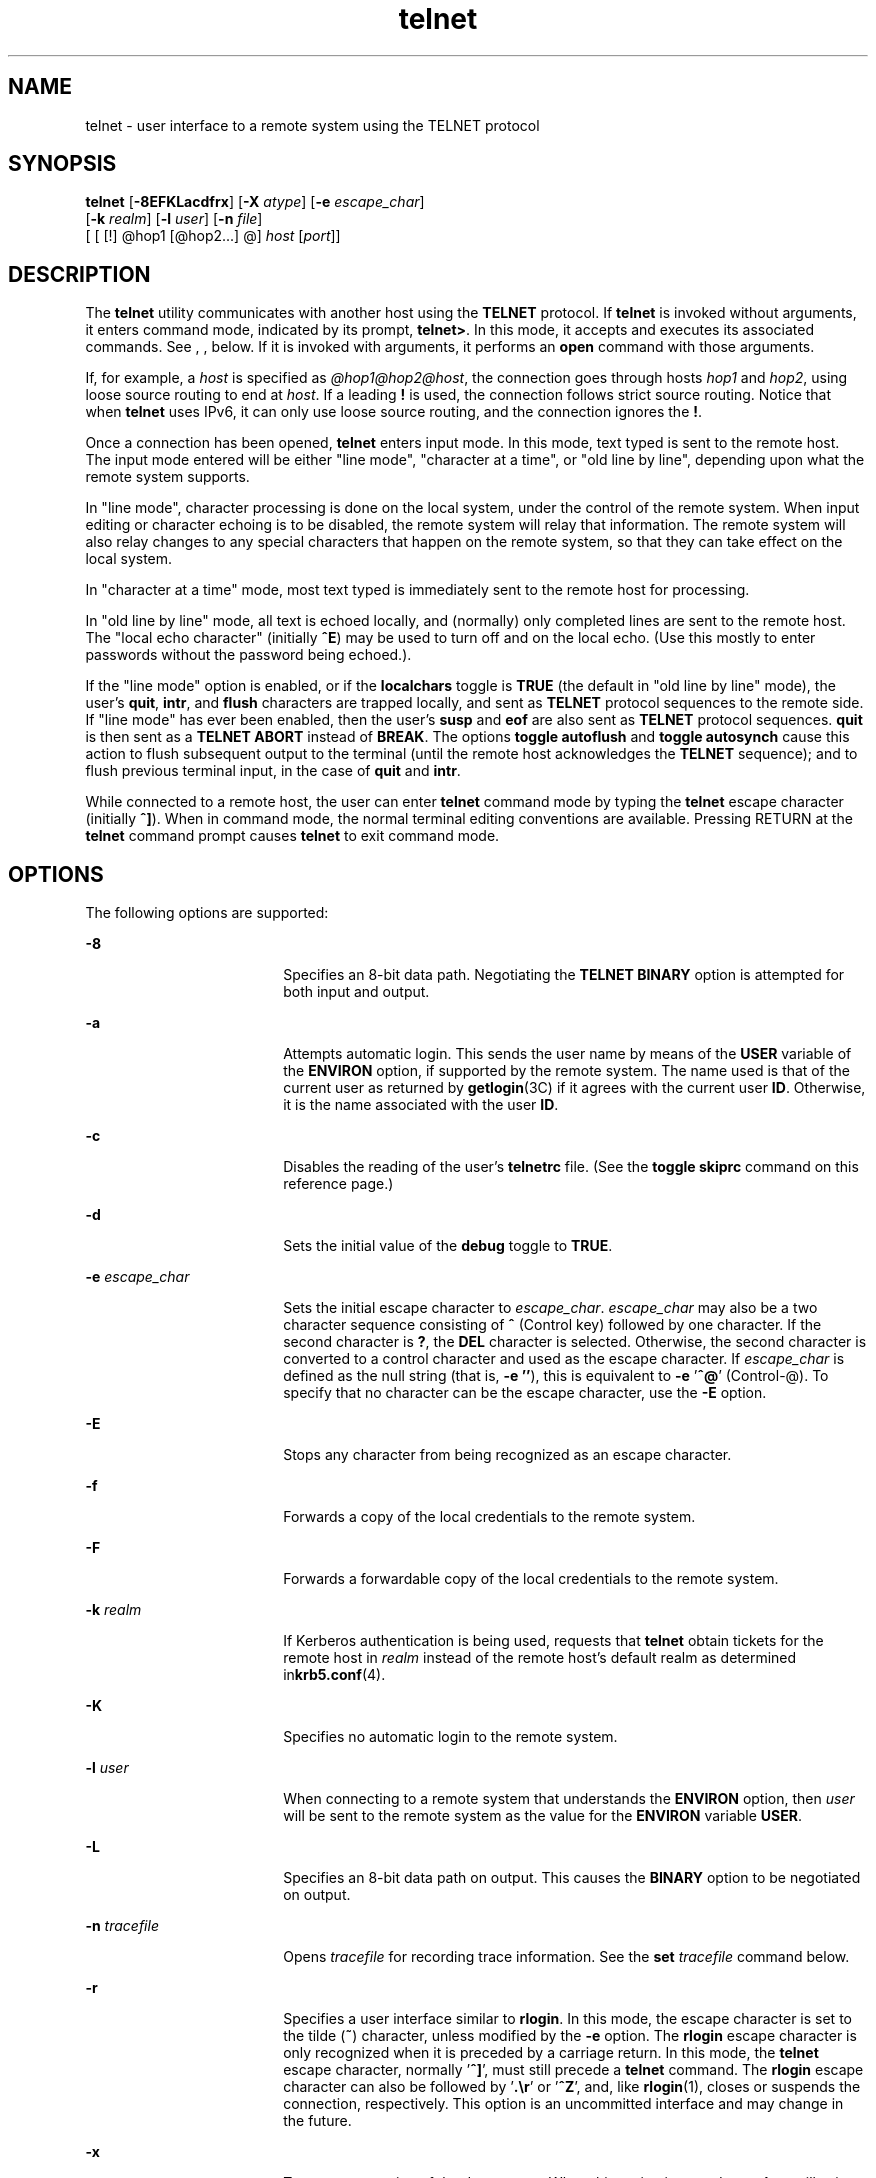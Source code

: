 '\" te
.\" CDDL HEADER START
.\"
.\" The contents of this file are subject to the terms of the
.\" Common Development and Distribution License (the "License").  
.\" You may not use this file except in compliance with the License.
.\"
.\" You can obtain a copy of the license at usr/src/OPENSOLARIS.LICENSE
.\" or http://www.opensolaris.org/os/licensing.
.\" See the License for the specific language governing permissions
.\" and limitations under the License.
.\"
.\" When distributing Covered Code, include this CDDL HEADER in each
.\" file and include the License file at usr/src/OPENSOLARIS.LICENSE.
.\" If applicable, add the following below this CDDL HEADER, with the
.\" fields enclosed by brackets "[]" replaced with your own identifying
.\" information: Portions Copyright [yyyy] [name of copyright owner]
.\"
.\" CDDL HEADER END
.\" Copyright 1989 AT&T
.\" Copyright (C) 2004, Sun Microsystems, Inc. All Rights Reserved 
.\" Copyright (c) 1983, 1990, 1993 The Regents of the University of California. All rights reserved.
.TH telnet 1 "17 Aug 2006" "SunOS 5.11" "User Commands"
.SH NAME
telnet \- user interface to a remote system using the TELNET protocol
.SH SYNOPSIS
.LP
.nf
\fBtelnet\fR [\fB-8EFKLacdfrx\fR] [\fB-X\fR \fIatype\fR] [\fB-e\fR \fIescape_char\fR] 
    [\fB-k\fR \fIrealm\fR] [\fB-l\fR \fIuser\fR] [\fB-n\fR \fIfile\fR] 
    [ [ [!] @hop1 [@hop2...] @] \fIhost\fR [\fIport\fR]]
.fi

.SH DESCRIPTION
.LP
The \fBtelnet\fR utility communicates with another host using the \fBTELNET\fR protocol. If \fBtelnet\fR is invoked without arguments, it enters command mode, indicated by its prompt, \fBtelnet>\fR. In this mode, it accepts and executes its associated commands. See , , below. If it is invoked with arguments, it performs an \fBopen\fR command with those arguments.
.LP
If, for example, a \fIhost\fR is specified as \fI@hop1@hop2@host\fR, the connection goes through hosts \fIhop1\fR and \fIhop2\fR, using loose source routing to end at \fIhost\fR. If a leading \fB!\fR is used, the connection follows strict source routing. Notice that when \fBtelnet\fR uses IPv6, it can only use loose source routing, and the connection ignores the \fB!\fR.
.LP
Once a connection has been opened, \fBtelnet\fR enters input mode. In this mode, text typed is sent to the remote host. The input mode entered will be either "line mode", "character at a time", or "old line by line", depending upon what the remote
system supports.
.LP
In "line mode", character processing is done on the local system, under the control of the remote system. When input editing or character echoing is to be disabled, the remote system will relay that information. The remote system will also relay changes to any special characters that
happen on the remote system, so that they can take effect on the local system.
.LP
In "character at a time" mode, most text typed is immediately sent to the remote host for processing.
.LP
In "old line by line" mode, all text is echoed locally, and (normally) only completed lines are sent to the remote host. The "local echo character" (initially \fB^E\fR) may be used to turn off and on the local echo. (Use this mostly to enter passwords without
the password being echoed.).
.LP
If the "line mode" option is enabled, or if the \fBlocalchars\fR toggle is \fBTRUE\fR (the default in "old line by line" mode), the user's \fBquit\fR, \fBintr\fR, and \fBflush\fR characters
are trapped locally, and sent as \fBTELNET\fR protocol sequences to the remote side. If "line mode" has ever been enabled, then the user's \fBsusp\fR and \fBeof\fR are also sent as \fBTELNET\fR protocol sequences. \fBquit\fR is then sent as a \fBTELNET ABORT\fR instead of \fBBREAK\fR. The options \fBtoggle\fR \fBautoflush\fR and \fBtoggle\fR \fBautosynch\fR cause this action to flush subsequent output to
the terminal (until the remote host acknowledges the \fBTELNET\fR sequence); and to flush previous terminal input, in the case of \fBquit\fR and \fBintr\fR.
.LP
While connected to a remote host, the user can enter \fBtelnet\fR command mode by typing the \fBtelnet\fR escape character (initially \fB^]\fR). When in command mode, the normal terminal editing conventions are available. Pressing RETURN at the \fBtelnet\fR command prompt causes \fBtelnet\fR to exit command mode.
.SH OPTIONS
.LP
The following options are supported:
.sp
.ne 2
.mk
.na
\fB\fB-8\fR\fR
.ad
.RS 18n
.rt  
Specifies an 8-bit data path. Negotiating the \fBTELNET BINARY\fR option is attempted for both input and output.
.RE

.sp
.ne 2
.mk
.na
\fB\fB-a\fR\fR
.ad
.RS 18n
.rt  
Attempts automatic login. This sends the user name by means of the \fBUSER\fR variable of the \fBENVIRON\fR option, if supported by the remote system. The name used is that of the current user as returned by \fBgetlogin\fR(3C) if it agrees with the current user \fBID\fR. Otherwise, it is the name associated with the user \fBID\fR.
.RE

.sp
.ne 2
.mk
.na
\fB\fB-c\fR\fR
.ad
.RS 18n
.rt  
Disables the reading of the user's \fBtelnetrc\fR file. (See the \fBtoggle\fR \fBskiprc\fR command on this reference page.)
.RE

.sp
.ne 2
.mk
.na
\fB\fB-d\fR\fR
.ad
.RS 18n
.rt  
Sets the initial value of the \fBdebug\fR toggle to \fBTRUE\fR.
.RE

.sp
.ne 2
.mk
.na
\fB\fB-e\fR \fIescape_char\fR\fR
.ad
.RS 18n
.rt  
Sets the initial escape character to \fIescape_char\fR. \fIescape_char\fR may also be a two character sequence consisting of \fB^\fR (Control
key) followed by one character. If the second character is \fB?\fR, the \fBDEL\fR character is selected. Otherwise, the second character is converted to a control character and used as the escape character. If \fIescape_char\fR is defined as the null string
(that is, \fB-e\fR \fB''\fR), this is equivalent to \fB-e\fR '\fB^@\fR' (Control-@). To specify that no character can be the escape character, use the \fB-E\fR option.
.RE

.sp
.ne 2
.mk
.na
\fB\fB-E\fR\fR
.ad
.RS 18n
.rt  
Stops any character from being recognized as an escape character.
.RE

.sp
.ne 2
.mk
.na
\fB\fB-f\fR\fR
.ad
.RS 18n
.rt  
Forwards a copy of the local credentials to the remote system.
.RE

.sp
.ne 2
.mk
.na
\fB\fB-F\fR\fR
.ad
.RS 18n
.rt  
Forwards a forwardable copy of the local credentials to the remote system.
.RE

.sp
.ne 2
.mk
.na
\fB\fB-k\fR \fIrealm\fR\fR
.ad
.RS 18n
.rt  
If Kerberos authentication is being used, requests that \fBtelnet\fR obtain tickets for the remote host in \fIrealm\fR instead of the remote host's default realm as determined
in\fBkrb5.conf\fR(4).
.RE

.sp
.ne 2
.mk
.na
\fB\fB-K\fR\fR
.ad
.RS 18n
.rt  
Specifies no automatic login to the remote system.
.RE

.sp
.ne 2
.mk
.na
\fB\fB-l\fR \fIuser\fR\fR
.ad
.RS 18n
.rt  
When connecting to a remote system that understands the \fBENVIRON\fR option, then \fIuser\fR will be sent to the remote system as the value for the \fBENVIRON\fR variable \fBUSER\fR.
.RE

.sp
.ne 2
.mk
.na
\fB\fB-L\fR\fR
.ad
.RS 18n
.rt  
Specifies an 8-bit data path on output. This causes the \fBBINARY\fR option to be negotiated on output.
.RE

.sp
.ne 2
.mk
.na
\fB\fB-n\fR \fItracefile\fR\fR
.ad
.RS 18n
.rt  
Opens \fItracefile\fR for recording trace information. See the \fBset\fR \fItracefile\fR command below.
.RE

.sp
.ne 2
.mk
.na
\fB\fB-r\fR\fR
.ad
.RS 18n
.rt  
Specifies a user interface similar to \fBrlogin\fR. In this mode, the escape character is set to the tilde (\fB~\fR) character, unless modified by the \fB-e\fR option. The \fBrlogin\fR escape
character is only recognized when it is preceded by a carriage return. In this mode, the \fBtelnet\fR escape character, normally '\fB^]\fR', must still precede a \fBtelnet\fR command. The \fBrlogin\fR escape character can also be followed by '\fB\&.\er\fR' or '\fB^Z\fR', and, like \fBrlogin\fR(1), closes or suspends the connection, respectively. This option is an uncommitted interface and may change in the future.
.RE

.sp
.ne 2
.mk
.na
\fB\fB-x\fR\fR
.ad
.RS 18n
.rt  
Turns on encryption of the data stream. When this option is turned on, \fBtelnet\fR will exit with an error if authentication cannot be negotiated or if encryption cannot be turned on.
.RE

.sp
.ne 2
.mk
.na
\fB\fB-X\fR \fIatype\fR\fR
.ad
.RS 18n
.rt  
Disables the \fIatype\fR type of authentication.
.RE

.SH USAGE
.SS "telnet Commands"
.LP
The commands described in this section are available with \fBtelnet\fR. It is necessary to type only enough of each command to uniquely identify it. (This is also true for arguments to the \fBmode\fR, \fBset\fR, \fBtoggle\fR, \fBunset\fR, \fBenviron\fR, and \fBdisplay\fR commands.)
.sp
.ne 2
.mk
.na
\fB\fBauth\fR \fIargument\fR ...\fR
.ad
.sp .6
.RS 4n
The \fBauth\fR command manipulates the information sent through the \fBTELNET\fR \fBAUTHENTICATE\fR option. Valid arguments for the \fBauth\fR command
are as follows:
.sp
.ne 2
.mk
.na
\fB\fBdisable\fR \fItype\fR\fR
.ad
.RS 16n
.rt  
Disables the specified type of authentication. To obtain a list of available types, use the \fBauth\fR \fBdisable ?\fR command.
.RE

.sp
.ne 2
.mk
.na
\fB\fBenable\fR \fItype\fR\fR
.ad
.RS 16n
.rt  
Enables the specified type of authentication. To obtain a list of available types, use the \fBauth\fR \fBenable ?\fR command.
.RE

.sp
.ne 2
.mk
.na
\fB\fBstatus\fR\fR
.ad
.RS 16n
.rt  
Lists the current status of the various types of authentication.
.RE

.RE

.sp
.ne 2
.mk
.na
\fB\fBopen\fR [\fB\fR\fB-l\fR \fIuser\fR ] [ [!] @\fIhop1\fR [@\fIhop2\fR ...]@\fIhost\fR [ \fIport\fR ]\fR
.ad
.sp .6
.RS 4n
Open a
connection to the named host. If no port number is specified, \fBtelnet\fR will attempt to contact a \fBTELNET\fR server at the default port. The host specification may be either a host name (see \fBhosts\fR(4)) or an Internet address specified in the "dot notation" (see \fBinet\fR( 7P) or \fBinet6\fR( 7P)). If the \fIhost\fR is specified as \fI@hop1@hop2@host\fR, the connection goes through hosts \fIhop1\fR and \fIhop2\fR, using loose source routing to end at \fIhost\fR. The \fB@\fR symbol is required as a separator between the hosts specified. If a leading \fB!\fR is used with IPv4, the connection follows strict source routing. 
.sp
The \fB-l\fR option passes the \fIuser\fR as the value of the \fBENVIRON\fR variable \fBUSER\fR to the remote system.
.RE

.sp
.ne 2
.mk
.na
\fB\fBclose\fR\fR
.ad
.sp .6
.RS 4n
Close any open \fBTELNET\fR session and exit \fBtelnet\fR. An \fBEOF\fR (in command mode) will also close a session and exit.
.RE

.sp
.ne 2
.mk
.na
\fB\fBencrypt\fR\fR
.ad
.sp .6
.RS 4n
The encrypt command manipulates the information sent through the \fBTELNET\fR \fBENCRYPT\fR option.
.sp
Valid arguments for the encrypt command are as follows:
.sp
.ne 2
.mk
.na
\fB\fBdisable\fR \fItype\fR [\fBinput\fR|\fBoutput\fR]\fR
.ad
.sp .6
.RS 4n
Disables the specified type of encryption. If you omit the input and output, both input and output are disabled. To obtain a list of available types,
use the \fBencrypt\fR \fBdisable ?\fR command.
.RE

.sp
.ne 2
.mk
.na
\fB\fBenable\fR \fItype\fR [\fBinput\fR|\fBoutput\fR]\fR
.ad
.sp .6
.RS 4n
Enables the specified type of encryption. If you omit input and output, both input and output are enabled. To obtain a list of available types, use the \fBencrypt\fR \fBenable ?\fR command.
.RE

.sp
.ne 2
.mk
.na
\fB\fBinput\fR\fR
.ad
.sp .6
.RS 4n
This is the same as the \fBencrypt\fR \fBstart input\fR command.
.RE

.sp
.ne 2
.mk
.na
\fB\fB-input\fR\fR
.ad
.sp .6
.RS 4n
This is the same as the \fBencrypt\fR \fBstop input\fR command.
.RE

.sp
.ne 2
.mk
.na
\fB\fBoutput\fR\fR
.ad
.sp .6
.RS 4n
This is the same as the \fBencrypt\fR \fBstart output\fR command.
.RE

.sp
.ne 2
.mk
.na
\fB\fB-output\fR\fR
.ad
.sp .6
.RS 4n
This is the same as the \fBencrypt\fR \fBstop output\fR command.
.RE

.sp
.ne 2
.mk
.na
\fB\fBstart\fR [\fBinput\fR|\fBoutput\fR]\fR
.ad
.sp .6
.RS 4n
Attempts to start encryption. If you omit input and output, both input and output are enabled. To obtain a list of available types, use the \fBencrypt\fR \fBenable
?\fR command.
.RE

.sp
.ne 2
.mk
.na
\fB\fBstatus\fR\fR
.ad
.sp .6
.RS 4n
Lists the current status of encryption.
.RE

.sp
.ne 2
.mk
.na
\fB\fBstop\fR [\fBinput\fR|\fBoutput\fR]\fR
.ad
.sp .6
.RS 4n
Stops encryption. If you omit input and output, encryption is on both input and output.
.RE

.sp
.ne 2
.mk
.na
\fB\fBtype\fR \fItype\fR\fR
.ad
.sp .6
.RS 4n
Sets the default type of encryption to be used with later \fBencrypt\fR \fBstart\fR or \fBencrypt\fR \fBstop\fR commands.
.RE

.RE

.sp
.ne 2
.mk
.na
\fB\fBquit\fR\fR
.ad
.sp .6
.RS 4n
Same as \fBclose\fR.
.RE

.sp
.ne 2
.mk
.na
\fB\fBz\fR\fR
.ad
.sp .6
.RS 4n
Suspend \fBtelnet\fR. This command only works when the user is using a shell that supports job control, such as \fBsh\fR(1).
.RE

.sp
.ne 2
.mk
.na
\fB\fBmode\fR \fItype\fR\fR
.ad
.sp .6
.RS 4n
The remote host is asked for permission to go into the requested mode. If the remote host is capable of entering that mode, the requested mode will be entered. The argument \fItype\fR
is one of the following: 
.sp
.ne 2
.mk
.na
\fB\fBcharacter\fR\fR
.ad
.RS 24n
.rt  
Disable the \fBTELNET LINEMODE\fR option, or, if the remote side does not understand the \fBLINEMODE\fR option, then enter "character at a time" mode.
.RE

.sp
.ne 2
.mk
.na
\fB\fBline\fR\fR
.ad
.RS 24n
.rt  
Enable the \fBTELNET LINEMODE\fR option, or, if the remote side does not understand the \fBLINEMODE\fR option, then attempt to enter "old-line-by-line" mode.
.RE

.sp
.ne 2
.mk
.na
\fB\fBisig\fR (\fB-isig\fR)\fR
.ad
.RS 24n
.rt  
Attempt to enable (disable) the \fBTRAPSIG\fR mode of the \fBLINEMODE\fR option. This requires that the \fBLINEMODE\fR option be enabled.
.RE

.sp
.ne 2
.mk
.na
\fB\fBedit\fR (\fB-edit\fR)\fR
.ad
.RS 24n
.rt  
Attempt to enable (disable) the \fBEDIT\fR mode of the \fBLINEMODE\fR option. This requires that the \fBLINEMODE\fR option be enabled.
.RE

.sp
.ne 2
.mk
.na
\fB\fBsofttabs\fR (\fB-softtabs\fR)\fR
.ad
.RS 24n
.rt  
Attempt to enable (disable) the \fBSOFT_TAB\fR mode of the \fBLINEMODE\fR option. This requires that the \fBLINEMODE\fR option
be enabled.
.RE

.sp
.ne 2
.mk
.na
\fB\fBlitecho\fR (\fB-litecho\fR)\fR
.ad
.RS 24n
.rt  
Attempt to enable (disable) the \fBLIT_ECHO\fR mode of the \fBLINEMODE\fR option. This requires that the \fBLINEMODE\fR option
be enabled.
.RE

.sp
.ne 2
.mk
.na
\fB\fB?\fR\fR
.ad
.RS 24n
.rt  
Prints out help information for the \fBmode\fR command.
.RE

.RE

.sp
.ne 2
.mk
.na
\fB\fBstatus\fR\fR
.ad
.sp .6
.RS 4n
Show the current status of \fBtelnet\fR. This includes the peer one is connected to, as well as the current mode.
.RE

.sp
.ne 2
.mk
.na
\fB\fBdisplay\fR\fR
.ad
.sp .6
.RS 4n
[\fIargument\fR\|.\|.\|.\|] Display all, or some, of the \fBset\fR and \fBtoggle\fR values (see \fBtoggle\fR \fIargument\fR.\|.\|.).
.RE

.sp
.ne 2
.mk
.na
\fB\fB?\fR\fR
.ad
.sp .6
.RS 4n
[\fIcommand\fR] Get help. With no arguments, \fBtelnet\fR prints a help summary. If a command is specified, \fBtelnet\fR will print the help information for just that command.
.RE

.sp
.ne 2
.mk
.na
\fB\fBsend\fR \fIargument\fR\fB\|.\|.\|.\fR\fR
.ad
.sp .6
.RS 4n
Send one or more special character sequences to the remote host. The following are the arguments that can be specified (more than one argument may be specified
at a time): 
.sp
.ne 2
.mk
.na
\fB\fBescape\fR\fR
.ad
.RS 16n
.rt  
Send the current \fBtelnet\fR escape character (initially \fB^]\fR).
.RE

.sp
.ne 2
.mk
.na
\fB\fBsynch\fR\fR
.ad
.RS 16n
.rt  
Send the \fBTELNET SYNCH\fR sequence. This sequence discards all previously typed, but not yet read, input on the remote system. This sequence is sent as \fBTCP\fR urgent data and may not work if
the remote system is a 4.2 \fBBSD\fR system. If it does not work, a lowercase "r" may be echoed on the terminal.
.RE

.sp
.ne 2
.mk
.na
\fB\fBbrk\fR or \fBbreak\fR\fR
.ad
.RS 16n
.rt  
Send the \fBTELNET BRK\fR (Break) sequence, which may have significance to the remote system.
.RE

.sp
.ne 2
.mk
.na
\fB\fBip\fR\fR
.ad
.RS 16n
.rt  
Send the \fBTELNET IP\fR (Interrupt Process) sequence, which aborts the currently running process on the remote system.
.RE

.sp
.ne 2
.mk
.na
\fB\fBabort\fR\fR
.ad
.RS 16n
.rt  
Send the \fBTELNET ABORT\fR (Abort Process) sequence.
.RE

.sp
.ne 2
.mk
.na
\fB\fBao\fR\fR
.ad
.RS 16n
.rt  
Send the \fBTELNET AO\fR (Abort Output) sequence, which flushes all output from the remote system to the user's terminal.
.RE

.sp
.ne 2
.mk
.na
\fB\fBayt\fR\fR
.ad
.RS 16n
.rt  
Send the \fBTELNET AYT\fR (Are You There) sequence, to which the remote system may or may not respond.
.RE

.sp
.ne 2
.mk
.na
\fB\fBec\fR\fR
.ad
.RS 16n
.rt  
Send the \fBTELNET EC\fR (Erase Character) sequence, which erases the last character entered.
.RE

.sp
.ne 2
.mk
.na
\fB\fBel\fR\fR
.ad
.RS 16n
.rt  
Send the \fBTELNET EL\fR (Erase Line) sequence, which should cause the remote system to erase the line currently being entered.
.RE

.sp
.ne 2
.mk
.na
\fB\fBeof\fR\fR
.ad
.RS 16n
.rt  
Send the \fBTELNET EOF\fR (End Of File) sequence.
.RE

.sp
.ne 2
.mk
.na
\fB\fBeor\fR\fR
.ad
.RS 16n
.rt  
Send the \fBTELNET EOR\fR (End Of Record) sequence.
.RE

.sp
.ne 2
.mk
.na
\fB\fBga\fR\fR
.ad
.RS 16n
.rt  
Send the \fBTELNET GA\fR (Go Ahead) sequence, which probably has no significance for the remote system.
.RE

.sp
.ne 2
.mk
.na
\fB\fBgetstatus\fR\fR
.ad
.RS 16n
.rt  
If the remote side supports the \fBTELNET STATUS\fR command, \fBgetstatus\fR will send the subnegotiation to request that the server send its current option status.
.RE

.sp
.ne 2
.mk
.na
\fB\fBnop\fR\fR
.ad
.RS 16n
.rt  
Send the \fBTELNET NOP\fR (No Operation) sequence.
.RE

.sp
.ne 2
.mk
.na
\fB\fBsusp\fR\fR
.ad
.RS 16n
.rt  
Send the \fBTELNET SUSP\fR (Suspend Process) sequence.
.RE

.sp
.ne 2
.mk
.na
\fB\fBdo\fR \fIoption\fR\fR
.ad
.br
.na
\fB\fBdont\fR \fIoption\fR\fR
.ad
.br
.na
\fB\fBwill\fR \fIoption\fR\fR
.ad
.br
.na
\fB\fBwont\fR \fIoption\fR\fR
.ad
.RS 16n
.rt  
Send the \fBTELNET\fR protocol option negotiation indicated. Option may be the text name of the protocol option, or the number corresponding to the option. The command will be silently ignored if the option negotiation indicated is not valid in the current state. If the \fIoption\fR is given as \fBhelp\fR or \fB?\fR, the list of option names known is listed. This command is mostly useful for unusual debugging situations.
.RE

.sp
.ne 2
.mk
.na
\fB\fB?\fR\fR
.ad
.RS 16n
.rt  
Print out help information for the \fBsend\fR command.
.RE

.RE

.sp
.ne 2
.mk
.na
\fB\fBset\fR \fIargument\fR [\fIvalue\fR]\fR
.ad
.br
.na
\fB\fBunset\fR \fIargument\fR\fR
.ad
.sp .6
.RS 4n
Set any one of a number of \fBtelnet\fR variables to a specific value. The special
value \fBoff\fR turns off the function associated with the variable. The values of variables may be interrogated with the \fBdisplay\fR command. If \fIvalue\fR is omitted, the value is taken to be true, or "on". If the \fBunset\fR
form is used, the value is taken to be false, or \fBoff\fR. The variables that may be specified are: 
.sp
.ne 2
.mk
.na
\fB\fBecho\fR\fR
.ad
.RS 15n
.rt  
This is the value (initially \fB^E\fR) that, when in "line by line" mode, toggles between local echoing of entered characters for normal processing, and suppressing echoing of entered characters,
for example, entering a password.
.RE

.sp
.ne 2
.mk
.na
\fB\fBescape\fR\fR
.ad
.RS 15n
.rt  
This is the \fBtelnet\fR escape character (initially \fB^]\fR) that enters \fBtelnet\fR command mode when connected to a remote system.
.RE

.sp
.ne 2
.mk
.na
\fB\fBinterrupt\fR\fR
.ad
.RS 15n
.rt  
If \fBtelnet\fR is in \fBlocalchars\fR mode (see \fBtoggle\fR, \fBlocalchars\fR) and the \fBinterrupt\fR character is typed, a \fBTELNET IP\fR
sequence (see \fBsend\fR and \fBip\fR) is sent to the remote host. The initial value for the interrupt character is taken to be the terminal's \fBintr\fR character.
.RE

.sp
.ne 2
.mk
.na
\fB\fBquit\fR\fR
.ad
.RS 15n
.rt  
If \fBtelnet\fR is in \fBlocalchars\fR mode and the \fBquit\fR character is typed, a \fBTELNET BRK\fR sequence (see \fBsend\fR, \fBbrk\fR) is sent
to the remote host. The initial value for the quit character is taken to be the terminal's \fBquit\fR character.
.RE

.sp
.ne 2
.mk
.na
\fB\fBflushoutput\fR\fR
.ad
.RS 15n
.rt  
If \fBtelnet\fR is in \fBlocalchars\fR mode and the \fBflushoutput\fR character is typed, a \fBTELNET AO\fR sequence (see \fBsend\fR, \fBao\fR)
is sent to the remote host. The initial value for the flush character is taken to be the terminal's \fBflush\fR character.
.RE

.sp
.ne 2
.mk
.na
\fB\fBerase\fR\fR
.ad
.RS 15n
.rt  
If \fBtelnet\fR is in \fBlocalchars\fR mode \fIand\fR operating in "character at a time" mode, then when the \fBerase\fR character is typed, a \fBTELNET EC\fR sequence (see \fBsend\fR, \fBec\fR) is sent to the remote system. The initial value for the \fBerase\fR character is taken to be the terminal's \fBerase\fR character.
.RE

.sp
.ne 2
.mk
.na
\fB\fBkill\fR\fR
.ad
.RS 15n
.rt  
If \fBtelnet\fR is in \fBlocalchars\fR mode \fIand\fR operating in "character at a time" mode, then when the \fBkill\fR character is typed, a \fBTELNET EL\fR sequence (see \fBsend\fR, \fBel\fR) is sent to the remote system. The initial value for the \fBkill\fR character is taken to be the terminal's \fBkill\fR character.
.RE

.sp
.ne 2
.mk
.na
\fB\fBeof\fR\fR
.ad
.RS 15n
.rt  
If \fBtelnet\fR is operating in "line by line"/ mode, entering the \fBeof\fR character as the first character on a line sends this character to the remote system. The initial value of \fBeof\fR
is taken to be the terminal's \fBeof\fR character.
.RE

.sp
.ne 2
.mk
.na
\fB\fBayt\fR\fR
.ad
.RS 15n
.rt  
If \fBtelnet\fR is in \fBlocalchars\fR mode, or \fBLINEMODE\fR is enabled, and the status character is typed, a \fBTELNET AYT\fR ("Are You There")
sequence is sent to the remote host. (See \fBsend\fR, \fBayt\fR above.) The initial value for \fBayt\fR is the terminal's status character.
.RE

.sp
.ne 2
.mk
.na
\fB\fBforw1\fR\fR
.ad
.br
.na
\fB\fBforw2\fR\fR
.ad
.RS 15n
.rt  
If \fBtelnet\fR is operating in \fBLINEMODE,\fR and the \fBforw1\fR or \fBforw2\fR characters are typed, this causes the forwarding
of partial lines to the remote system. The initial values for the forwarding characters come from the terminal's \fBeol\fR and \fBeol2\fR characters.
.RE

.sp
.ne 2
.mk
.na
\fB\fBlnext\fR\fR
.ad
.RS 15n
.rt  
If \fBtelnet\fR is operating in \fBLINEMODE\fR or "old line by line" mode, then the \fBlnext\fR character is assumed to be the terminal's \fBlnext\fR character.
The initial value for the \fBlnext\fR character is taken to be the terminal's \fBlnext\fR character.
.RE

.sp
.ne 2
.mk
.na
\fB\fBreprint\fR\fR
.ad
.RS 15n
.rt  
If \fBtelnet\fR is operating in \fBLINEMODE\fR or "old line by line" mode, then the \fBreprint\fR character is assumed to be the terminal's \fBreprint\fR character.
The initial value for \fBreprint\fR is taken to be the terminal's \fBreprint\fR character.
.RE

.sp
.ne 2
.mk
.na
\fB\fBrlogin\fR\fR
.ad
.RS 15n
.rt  
This is the \fBrlogin\fR escape character. If set, the normal \fBtelnet\fR escape character is ignored, unless it is preceded by this character at the beginning of a line. The \fBrlogin\fR character,
at the beginning of a line followed by a "\fB\&.\fR" closes the connection. When followed by a \fB^Z\fR, the \fBrlogin\fR command suspends the \fBtelnet\fR command. The initial state is to disable the \fBrlogin\fR escape
character.
.RE

.sp
.ne 2
.mk
.na
\fB\fBstart\fR\fR
.ad
.RS 15n
.rt  
If the \fBTELNET TOGGLE-FLOW-CONTROL\fR option has been enabled, then the \fBstart\fR character is taken to be the terminal's \fBstart\fR character. The initial value for the \fBkill\fR character is taken to be the terminal's \fBstart\fR character.
.RE

.sp
.ne 2
.mk
.na
\fB\fBstop\fR\fR
.ad
.RS 15n
.rt  
If the \fBTELNET TOGGLE-FLOW-CONTROL\fR option has been enabled, then the \fBstop\fR character is taken to be the terminal's \fBstop\fR character. The initial value for the \fBkill\fR character is taken to be the terminal's \fBstop\fR character.
.RE

.sp
.ne 2
.mk
.na
\fB\fBsusp\fR\fR
.ad
.RS 15n
.rt  
If \fBtelnet\fR is in \fBlocalchars\fR mode, or \fBLINEMODE\fR is enabled, and the \fBsuspend\fR character is typed, a \fBTELNET SUSP\fR sequence
(see \fBsend\fR, \fBsusp\fR above) is sent to the remote host. The initial value for the \fBsuspend\fR character is taken to be the terminal's \fBsuspend\fR character.
.RE

.sp
.ne 2
.mk
.na
\fB\fBtracefile\fR\fR
.ad
.RS 15n
.rt  
This is the file to which the output, generated when the \fBnetdata\fR or the \fBdebug\fR option is \fBTRUE\fR, will be written. If \fBtracefile\fR is set to "\fB-\fR", then tracing information will be written to standard output (the default).
.RE

.sp
.ne 2
.mk
.na
\fB\fBworderase\fR\fR
.ad
.RS 15n
.rt  
If \fBtelnet\fR is operating in \fBLINEMODE\fR or "old line by line" mode, then this character is taken to be the terminal's \fBworderase\fR character. The initial value
for the \fBworderase\fR character is taken to be the terminal's \fBworderase\fR character.
.RE

.sp
.ne 2
.mk
.na
\fB\fB?\fR\fR
.ad
.RS 15n
.rt  
Displays the legal \fBset\fR and \fBunset\fR commands.
.RE

.RE

.sp
.ne 2
.mk
.na
\fB\fBslc\fR \fIstate\fR\fR
.ad
.sp .6
.RS 4n
The \fBslc\fR (Set Local Characters) command is used to set or change the state of special characters when the \fBTELNET LINEMODE\fR option has been enabled. Special
characters are characters that get mapped to \fBTELNET\fR commands sequences (like \fBip\fR or \fBquit\fR) or line editing characters (like \fBerase\fR and \fBkill\fR). By default, the local special characters are exported.
The following values for \fIstate\fR are valid: 
.sp
.ne 2
.mk
.na
\fB\fBcheck\fR\fR
.ad
.RS 10n
.rt  
 Verifies the settings for the current special characters. The remote side is requested to send all the current special character settings. If there are any discrepancies with the local side, the local settings will switch to
the remote values.
.RE

.sp
.ne 2
.mk
.na
\fB\fBexport\fR\fR
.ad
.RS 10n
.rt  
Switches to the local defaults for the special characters. The local default characters are those of the local terminal at the time when \fBtelnet\fR was started.
.RE

.sp
.ne 2
.mk
.na
\fB\fBimport\fR\fR
.ad
.RS 10n
.rt  
Switches to the remote defaults for the special characters. The remote default characters are those of the remote system at the time when the \fBTELNET\fR connection was established.
.RE

.sp
.ne 2
.mk
.na
\fB\fB?\fR\fR
.ad
.RS 10n
.rt  
Prints out help information for the \fBslc\fR command.
.RE

.RE

.sp
.ne 2
.mk
.na
\fB\fBtoggle\fR \fIargument\fR...\fR
.ad
.sp .6
.RS 4n
Toggle between \fBTRUE\fR and \fBFALSE\fR the various flags that control how \fBtelnet\fR responds to events.
More than one argument may be specified. The state of these flags may be interrogated with the \fBdisplay\fR command. Valid arguments are: 
.sp
.ne 2
.mk
.na
\fB\fBauthdebug\fR\fR
.ad
.RS 19n
.rt  
Turns on debugging information for the authentication code.
.RE

.sp
.ne 2
.mk
.na
\fB\fBautodecrypt\fR\fR
.ad
.RS 19n
.rt  
When the \fBTELNET\fR \fBENCRYPT\fR option is negotiated, by default the actual encryption (decryption) of the data stream does not start automatically. The autoencrypt (autodecrypt) command states that
encryption of the output (input) stream should be enabled as soon as possible.
.RE

.sp
.ne 2
.mk
.na
\fB\fBautologin\fR\fR
.ad
.RS 19n
.rt  
If the remote side supports the \fBTELNET\fR \fBAUTHENTICATION\fR option, \fBtelnet\fR attempts to use it to perform automatic authentication. If the \fBAUTHENTICATION\fR option is
not supported, the user's login name is propagated through the \fBTELNET\fR \fBENVIRON\fR option. This command is the same as specifying the \fB-a\fR option on the \fBopen\fR command.
.RE

.sp
.ne 2
.mk
.na
\fB\fBautoflush\fR\fR
.ad
.RS 19n
.rt  
If \fBautoflush\fR and \fBlocalchars\fR are both \fBTRUE,\fR then when the \fBao\fR, \fBintr\fR, or \fBquit\fR characters
are recognized (and transformed into \fBTELNET\fR sequences; see \fBset\fR for details), \fBtelnet\fR refuses to display any data on the user's terminal until the remote system acknowledges (using a \fBTELNET\fR Timing Mark
option) that it has processed those \fBTELNET\fR sequences. The initial value for this toggle is \fBTRUE\fR if the terminal user has not done an "stty noflsh". Otherwise, the value is \fBFALSE\fR
(see \fBstty\fR(1)).
.RE

.sp
.ne 2
.mk
.na
\fB\fBautosynch\fR\fR
.ad
.RS 19n
.rt  
If \fBautosynch\fR and \fBlocalchars\fR are both \fBTRUE\fR, then when either the \fBinterrupt\fR or \fBquit\fR characters are typed (see \fBset\fR for descriptions of \fBinterrupt\fR and \fBquit\fR), the resulting \fBTELNET\fR sequence sent is followed by the \fBTELNET SYNCH\fR sequence. This procedure \fIshould\fR cause the remote
system to begin throwing away all previously typed input until both of the \fBTELNET\fR sequences have been read and acted upon. The initial value of this toggle is \fBFALSE\fR.
.RE

.sp
.ne 2
.mk
.na
\fB\fBbinary\fR\fR
.ad
.RS 19n
.rt  
Enable or disable the \fBTELNET BINARY\fR option on both input and output.
.RE

.sp
.ne 2
.mk
.na
\fB\fBinbinary\fR\fR
.ad
.RS 19n
.rt  
Enable or disable the \fBTELNET BINARY\fR option on input.
.RE

.sp
.ne 2
.mk
.na
\fB\fBoutbinary\fR\fR
.ad
.RS 19n
.rt  
Enable or disable the \fBTELNET BINARY\fR option on output.
.RE

.sp
.ne 2
.mk
.na
\fB\fBcrlf\fR\fR
.ad
.RS 19n
.rt  
Determines how carriage returns are sent. If the value is \fBTRUE\fR, then carriage returns will be sent as \fB<CR><LF>\fR\&. If the value is \fBFALSE\fR,
then carriage returns will be send as \fB<CR><NUL>\fR\&. The initial value for this toggle is \fBFALSE\fR.
.RE

.sp
.ne 2
.mk
.na
\fB\fBcrmod\fR\fR
.ad
.RS 19n
.rt  
Toggle RETURN mode. When this mode is enabled, most RETURN characters received from the remote host will be mapped into a RETURN followed by a
line feed. This mode does not affect those characters typed by the user, only those received from the remote host. This mode is useful only for remote hosts that send RETURN but never send LINEFEED. The initial value for this toggle is \fBFALSE\fR.
.RE

.sp
.ne 2
.mk
.na
\fB\fBdebug\fR\fR
.ad
.RS 19n
.rt  
Toggle socket level debugging (only available to the super-user). The initial value for this toggle is \fBFALSE\fR.
.RE

.sp
.ne 2
.mk
.na
\fB\fBencdebug\fR\fR
.ad
.RS 19n
.rt  
Turns on debugging information for the encryption code.
.RE

.sp
.ne 2
.mk
.na
\fB\fBlocalchars\fR\fR
.ad
.RS 19n
.rt  
If this toggle is \fBTRUE\fR, then the \fBflush\fR, \fBinterrupt\fR, \fBquit\fR, \fBerase\fR, and \fBkill\fR characters (see \fBset\fR) are recognized locally, and transformed into appropriate \fBTELNET\fR control sequences, respectively \fBao\fR, \fBip\fR, \fBbrk\fR, \fBec\fR, and \fBel\fR (see \fBsend\fR). The initial
value for this toggle is \fBTRUE\fR in "line by line" mode, and \fBFALSE\fR in "character at a time" mode. When the \fBLINEMODE\fR option is enabled, the value of \fBlocalchars\fR is ignored, and assumed always to be \fBTRUE\fR. If \fBLINEMODE\fR has ever been enabled, then \fBquit\fR is sent as \fBabort\fR, and \fBeof\fR and \fBsuspend\fR are sent as \fBeof\fR and \fBsusp\fR (see \fBsend\fR above).
.RE

.sp
.ne 2
.mk
.na
\fB\fBnetdata\fR\fR
.ad
.RS 19n
.rt  
Toggle the display of all network data (in hexadecimal format). The initial value for this toggle is \fBFALSE\fR.
.RE

.sp
.ne 2
.mk
.na
\fB\fBoptions\fR\fR
.ad
.RS 19n
.rt  
Toggle the display of some internal \fBTELNET\fR protocol processing (having to do with \fBtelnet\fR options). The initial value for this toggle is \fBFALSE\fR.
.RE

.sp
.ne 2
.mk
.na
\fB\fBprettydump\fR\fR
.ad
.RS 19n
.rt  
When the \fBnetdata\fR toggle is enabled, if \fBprettydump\fR is enabled, the output from the \fBnetdata\fR command will be formatted in a more user readable format. Spaces are put between each
character in the output. The beginning of any \fBTELNET\fR escape sequence is preceded by an asterisk (\fB*\fR) to aid in locating them.
.RE

.sp
.ne 2
.mk
.na
\fB\fBskiprc\fR\fR
.ad
.RS 19n
.rt  
When the \fBskiprc\fR toggle is \fBTRUE\fR, \fBTELNET\fR skips the reading of the \fB\&.telnetrc\fR file in the user's home directory when connections
are opened. The initial value for this toggle is \fBFALSE\fR.
.RE

.sp
.ne 2
.mk
.na
\fB\fBtermdata\fR\fR
.ad
.RS 19n
.rt  
Toggles the display of all terminal data (in hexadecimal format). The initial value for this toggle is \fBFALSE\fR.
.RE

.sp
.ne 2
.mk
.na
\fB\fBverbose_encrypt\fR\fR
.ad
.RS 19n
.rt  
When the \fBverbose_encrypt\fR flag is \fBTRUE\fR, \fBTELNET\fR prints out a message each time encryption is enabled or disabled. The initial value for this toggle is \fBFALSE\fR.
.RE

.sp
.ne 2
.mk
.na
\fB\fB?\fR\fR
.ad
.RS 19n
.rt  
Display the legal \fBtoggle\fR commands.
.RE

.RE

.sp
.ne 2
.mk
.na
\fB\fBenviron\fR \fIargument\|.\|.\|.\fR\fR
.ad
.sp .6
.RS 4n
The \fBenviron\fR command is used to manipulate variables that may be sent through the \fBTELNET ENVIRON\fR option. The initial set
of variables is taken from the users environment. Only the \fBDISPLAY\fR and \fBPRINTER\fR variables are exported by default. Valid arguments for the \fBenviron\fR command are: 
.sp
.ne 2
.mk
.na
\fB\fBdefine\fR \fIvariable value\fR\fR
.ad
.RS 25n
.rt  
Define \fIvariable\fR to have a value of \fIvalue\fR. Any variables defined by this command are automatically exported. The \fIvalue\fR may be enclosed in single or double quotes, so that tabs and spaces may be included.
.RE

.sp
.ne 2
.mk
.na
\fB\fBundefine\fR \fIvariable\fR\fR
.ad
.RS 25n
.rt  
Remove \fIvariable\fR from the list of environment variables.
.RE

.sp
.ne 2
.mk
.na
\fB\fBexport\fR \fIvariable\fR\fR
.ad
.RS 25n
.rt  
Mark the \fIvariable\fR to be exported to the remote side.
.RE

.sp
.ne 2
.mk
.na
\fB\fBunexport\fR \fIvariable\fR\fR
.ad
.RS 25n
.rt  
Mark the \fIvariable\fR to not be exported unless explicitly requested by the remote side.
.RE

.sp
.ne 2
.mk
.na
\fB\fBlist\fR\fR
.ad
.RS 25n
.rt  
List the current set of environment variables. Those marked with an asterisk (\fB*\fR) will be sent automatically. Other variables will be sent only if explicitly requested.
.RE

.sp
.ne 2
.mk
.na
\fB\fB?\fR\fR
.ad
.RS 25n
.rt  
Prints out help information for the \fBenviron\fR command.
.RE

.RE

.sp
.ne 2
.mk
.na
\fB\fBlogout\fR\fR
.ad
.sp .6
.RS 4n
Sends the \fBtelnet logout\fR option to the remote side. This command is similar to a \fBclose\fR command. However, if the remote side does not support the \fBlogout\fR option, nothing happens. If,
however, the remote side does support the \fBlogout\fR option, this command should cause the remote side to close the \fBTELNET\fR connection. If the remote side also supports the concept of suspending a user's session for later reattachment, the \fBlogout\fR argument indicates that the remote side should terminate the session immediately.
.RE

.SH FILES
.sp
.ne 2
.mk
.na
\fB\fB$HOME/.telnetrc\fR\fR
.ad
.RS 19n
.rt  
file that contains commands to be executed before initiating a \fBtelnet\fR session
.RE

.SH ATTRIBUTES
.LP
See \fBattributes\fR(5) for descriptions of the following attributes:
.sp

.sp
.TS
tab() box;
cw(2.75i) |cw(2.75i) 
lw(2.75i) |lw(2.75i) 
.
ATTRIBUTE TYPEATTRIBUTE VALUE
_
AvailabilitySUNWtnetc
.TE

.SH SEE ALSO
.LP
\fBrlogin\fR(1), \fBsh\fR(1), \fBstty\fR(1), \fBgetlogin\fR(3C), \fBhosts\fR(4), \fBkrb5.conf\fR(4), \fBnologin\fR(4), \fBtelnetrc\fR(4), \fBattributes\fR(5), \fBinet\fR(7P), \fBinet6\fR(7P)
.SH DIAGNOSTICS
.sp
.ne 2
.mk
.na
\fB\fBNO LOGINS: System going down in\fR \fIN\fR \fBminutes\fR\fR
.ad
.sp .6
.RS 4n
The machine is in the process of being shut down and logins have been disabled.
.RE

.SH NOTES
.LP
On some remote systems, echo has to be turned off manually when in "line by line" mode.
.LP
In "old line by line" mode, or \fBLINEMODE\fR, the terminal's \fBEOF\fR character is only recognized (and sent to the remote system) when it is the first character on a line.
.LP
The \fBtelnet\fR protocol only uses single DES for session protection\(emclients request service tickets with single DES session keys. The KDC must know that host service principals that offer the \fBtelnet\fR service support single DES, which, in practice, means that
such principals must have single DES keys in the KDC database.
